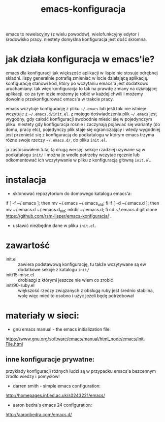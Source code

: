 #+TITLE: emacs-konfiguracja

[[http://lisper.pl/gfx/lisplogo_warning_128.png][http://lisper.pl/gfx/lisplogo_warning_128.png]]

emacs to rewelacyjny (z wielu powodów), wielofunkcyjny edytor i środowisko pracy. niestety domyślna konfiguracja jest dość skromna.

* jak działa konfiguracja w emacs'ie?
emacs dla konfiguracji jak większość aplikacji w lispie nie stosuje odrębnej składni. lispy generalnie potrafią zmieniać w locie działającą aplikację. konfigurację stanowi kod, który po wczytaniu emacs'a jest dodatkowo uruchamiany. tak więc konfiguracja to tak na prawdę zmiany na działającej aplikacji. co za tym idzie możemy je robić w każdej chwili i możemy dowolnie przekonfigurować emacs'a w trakcie pracy.

emacs wczytuje konfigurację z pliku =~/.emacs= lub jeśli taki nie istnieje wczytuje z =~/.emacs.d/init.el=. z mojego doświadczenia plik =~/.emacs= jest wygodny, gdy całość konfiguracji swobodnie mieści się w pojedynczym pliku. niestety gdy konfiguracja rośnie i zaczynają pojawiać się warianty (do domu, pracy etc), pojedynczy plik staje się ograniczający i wtedy wygodniej jest przenieść się z konfiguracją do podkatalogu w którym emacs trzyma różne swoje rzeczy =~/.emacs.d/=, do pliku =init.el=.

ja zastosowałem tutaj tą drugą wersję. sekcje rzadziej używane są w podkatalogu =init/= i można je wedle potrzeby wczytać ręcznie lub odkomentować ich wczytywanie w pliku z konfiguracją główną =init.el=.

* instalacja
- sklonować repozytorium do domowego katalogu emacs'a:
#+BEGIN_EXAMPLE shell
if [ -f ~/.emacs ]; then mv ~/.emacs ~/.emacs_old; fi
if [ -d ~/.emacs.d ]; then mv ~/.emacs.d ~/.emacs.d_old; mkdir ~/.emacs.d; fi
cd ~/.emacs.d
git clone https://github.com/rsm-lisper/emacs-konfiguracja/ .
#+END_EXAMPLE
- ustawić niezbędne dane w pliku =init.el=.

* zawartość
- init.el :: zawiera podstawową konfigurację, tu także wczytywane są ew dodatkowe sekcje z katalogu =init/=
- init/15-misc.el :: drobiazgi z którymi jeszcze nie wiem co zrobić
- init/90-ruby.el :: większość rzeczy związanych z obsługą ruby jest średnio stabilna, wolę więc mieć to osobno i użyć jeżeli będę potrzebował

* materiały w sieci:
- gnu emacs manual - the emacs initialization file:
https://www.gnu.org/software/emacs/manual/html_node/emacs/Init-File.html

** inne konfiguracje prywatne:
przykłady konfiguracji różnych ludzi są w przypadku emacs'a bezcennym źródło wiedzy i pomysłów!
- darren smith - simple emacs configuration:
http://homepages.inf.ed.ac.uk/s0243221/emacs/
- aaron bedra's emacs 24 configuration:
http://aaronbedra.com/emacs.d/
